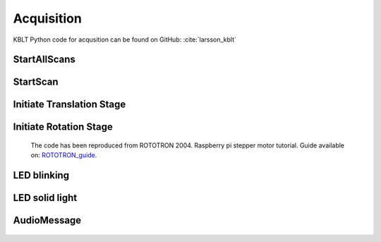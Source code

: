 Acquisition
===========

KBLT Python code for acqusition can be found on GitHub: 
:cite:`larsson_kblt`

=============
StartAllScans
=============

	.. method:: scan.StartAllScans(x0, xw, y0, yh, manual_sample_name, noproj_acq, tomo_reps, time_diff, tomo_count_from, email_recipent)

	.. automodule:: scan.StartAllScans
		:members:
		:show-inheritance:

=========
StartScan
=========

	.. method:: scan.StartScan(x0, xw, y0, yh, proj_skip)

	.. automodule:: scan.StartScan
		:members:
		:show-inheritance:

==========================
Initiate Translation Stage
==========================

	.. method:: scan.Initiate_translation_stage(direction, trans_step, GPIOno_trans_on, GPIOno_trans_off)

	.. automodule:: scan.Initiate_translation_stage
		:members:
		:show-inheritance:

=======================
Initiate Rotation Stage
=======================

	.. method:: scan.Initiate_rotation_stage(scan_mode, no_projections)

	.. automodule:: scan.Initiate_rotation_stage
		:members:
		:show-inheritance:

	The code has been reproduced from ROTOTRON 2004. Raspberry pi stepper motor tutorial. Guide available on: `ROTOTRON_guide`_.
		.. _ROTOTRON_guide: https://www.rototron.info/raspberry-pi-stepper-motor-tutorial/

============
LED blinking
============

	.. method:: scan.led_blinking_green(led_port)

	.. automodule:: scan.led_blinking_green
		:members:
		:show-inheritance:

===============
LED solid light
===============

	.. method:: scan.led_onoff_green(ledpower, led_port)

	.. automodule:: scan.led_onoff_green
		:members:
		:show-inheritance:

============
AudioMessage
============

	.. method:: scan.AudioMessage(lang)

	.. automodule:: scan.AudioMessage
		:members:
		:show-inheritance: